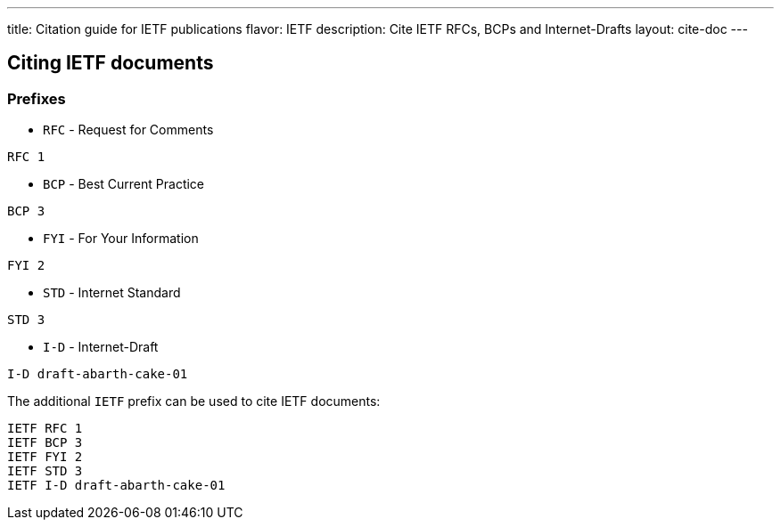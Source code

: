 ---
title: Citation guide for IETF publications
flavor: IETF
description: Cite IETF RFCs, BCPs and Internet-Drafts
layout: cite-doc
---

== Citing IETF documents

=== Prefixes

* `RFC` - Request for Comments

[example]
`RFC 1`

* `BCP` - Best Current Practice

[example]
`BCP 3`

* `FYI` - For Your Information

[example]
`FYI 2`

* `STD` - Internet Standard

[example]
`STD 3`

* `I-D` - Internet-Draft

[example]
`I-D draft-abarth-cake-01`

The additional `IETF` prefix can be used to cite IETF documents:

[example]
----
IETF RFC 1
IETF BCP 3
IETF FYI 2
IETF STD 3
IETF I-D draft-abarth-cake-01
----

